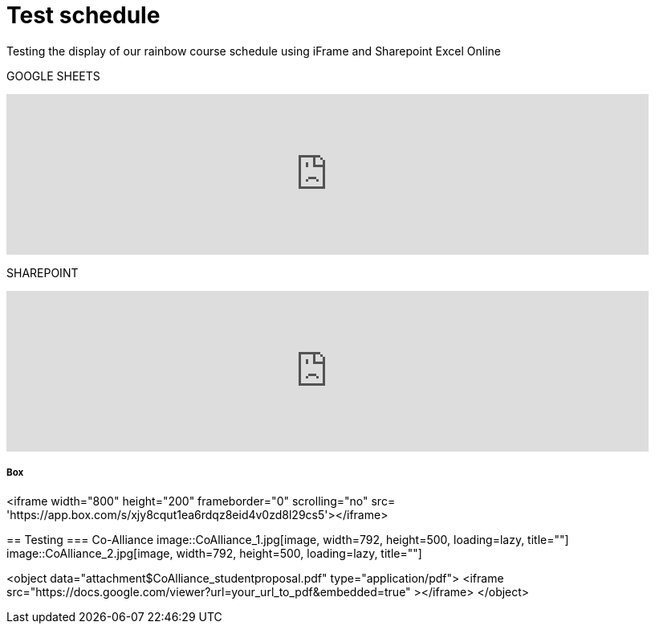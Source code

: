= Test schedule 

Testing the display of our rainbow course schedule using iFrame and Sharepoint Excel Online 

GOOGLE SHEETS

++++
<iframe width="800" height="200" frameborder="0" scrolling="no" src="https://docs.google.com/spreadsheets/d/e/2PACX-1vQPDiRXGP2FI1-vjXbKTd54U13RImIbR9Aw3Y-a5GwYb4Ur5akg1oNYHlHoH8JnxFRPqlJBjUOddRvj/pubhtml?gid=3623757&amp;single=true&amp;widget=true&amp;headers=false" Item=PivotTable1& ActiveCell=B4&wdHideGridlines=True &wdHideHeaders=True& wdDownloadButton=True”></iframe>
++++

SHAREPOINT

++++
<iframe width="800" height="200" frameborder="0" scrolling="no" src="https://purdue0-my.sharepoint.com/:x:/g/personal/betz_purdue_edu/EcJRtBHJaxFCqoQy3yhgMVQBtV8Io8XRCvPeWt1NYdLNCQ?e=Jv3crz&action=embedview&wdbipreview=true&wdHideSheetTabs=true&wdAllowInteractivity=True&" Item=PivotTable1& ActiveCell=B4&wdHideGridlines=True &wdHideHeaders=True& wdDownloadButton=True”></iframe>
++++

Box
++++
<iframe width="800" height="200" frameborder="0" scrolling="no" src= 'https://app.box.com/s/xjy8cqut1ea6rdqz8eid4v0zd8l29cs5'></iframe>
++++

== Testing 

=== Co-Alliance

image::CoAlliance_1.jpg[image, width=792, height=500, loading=lazy, title=""]
image::CoAlliance_2.jpg[image, width=792, height=500, loading=lazy, title=""]


++++
<object data="attachment$CoAlliance_studentproposal.pdf" type="application/pdf">
    <iframe src="https://docs.google.com/viewer?url=your_url_to_pdf&embedded=true"
></iframe>
</object>
++++

